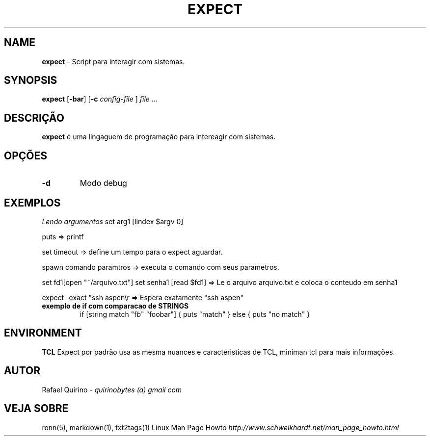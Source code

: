.\" generated with Ronn/v0.7.3
.\" http://github.com/rtomayko/ronn/tree/0.7.3
.
.TH "EXPECT" "1" "March 2017" "" ""
.
.SH "NAME"
\fBexpect\fR \- Script para interagir com sistemas\.
.
.SH "SYNOPSIS"
\fBexpect\fR [\fB\-bar\fR] [\fB\-c\fR \fIconfig\-file\fR ] \fIfile\fR \.\.\.
.
.SH "DESCRIÇÃO"
\fBexpect\fR é uma lingaguem de programação para intereagir com sistemas\.
.
.SH "OPÇÕES"
.
.TP
\fB\-d\fR
Modo debug
.
.SH "EXEMPLOS"
\fILendo argumentos\fR set arg1 [lindex $argv 0]
.
.P
puts => printf
.
.P
set timeout => define um tempo para o expect aguardar\.
.
.P
spawn comando paramtros => executa o comando com seus parametros\.
.
.P
set fd1[open "~/arquivo\.txt"] set senha1 [read $fd1] => Le o arquivo arquivo\.txt e coloca o conteudo em senha1
.
.P
expect \-exact "ssh aspen\er => Espera exatamente "ssh aspen"
.
.TP
\fBexemplo de if com comparacao de STRINGS\fR
if [string match "f\fIb\fR" "foobar"] { puts "match" } else { puts "no match" }
.
.SH "ENVIRONMENT"
\fBTCL\fR Expect por padrão usa as mesma nuances e caracteristicas de TCL, miniman tcl para mais informações\.
.
.SH "AUTOR"
Rafael Quirino \- \fIquirinobytes (a) gmail com\fR
.
.SH "VEJA SOBRE"
ronn(5), markdown(1), txt2tags(1) Linux Man Page Howto \fIhttp://www\.schweikhardt\.net/man_page_howto\.html\fR

